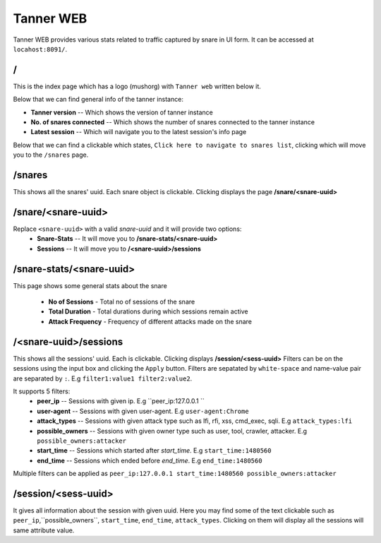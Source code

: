 Tanner WEB
==========
Tanner WEB provides various stats related to traffic captured by snare in UI form. It can be accessed at ``locahost:8091/``.

/
~~~~
This is the index page which has a logo (mushorg) with ``Tanner web`` written below it.

Below that we can find general info of the tanner instance:

* **Tanner version** -- Which shows the version of tanner instance
* **No. of snares connected** -- Which shows the number of snares connected to the tanner instance
* **Latest session** -- Which will navigate you to the latest session's info page
Below that we can find a clickable which states, ``Click here to navigate to snares list``, clicking which will move you to the ``/snares`` page.

/snares
~~~~~~~~~~ 
This shows all the snares' uuid. Each snare object is clickable. Clicking displays the page **/snare/<snare-uuid>**

/snare/<snare-uuid>
~~~~~~~~~~~~~~~~~~~~~~
Replace ``<snare-uuid>`` with a valid `snare-uuid` and it will provide two options:
	* **Snare-Stats** -- It will move you to **/snare-stats/<snare-uuid>**
	* **Sessions** -- It will move you to **/<snare-uuid>/sessions**

/snare-stats/<snare-uuid>
~~~~~~~~~~~~~~~~~~~~~~~~~
This page shows some general stats about the snare

	* **No of Sessions** - Total no of sessions of the snare
	* **Total Duration** - Total durations during which sessions remain active
	* **Attack Frequency** - Frequency of different attacks made on the snare

/<snare-uuid>/sessions
~~~~~~~~~~~~~~~~~~~~~~~~~~~~~~~
This shows all the sessions' uuid. Each is clickable. Clicking displays **/session/<sess-uuid>**
Filters can be on the sessions using the input box and clicking the ``Apply`` button.
Filters are sepatated by ``white-space`` and name-value pair are separated by ``:``. E.g ``filter1:value1 filter2:value2``.

It supports 5 filters:
	* **peer_ip** -- Sessions with given ip. E.g ``peer_ip:127.0.0.1 ``
	* **user-agent** -- Sessions with given user-agent. E.g ``user-agent:Chrome``
	* **attack_types** -- Sessions with given attack type such as lfi, rfi, xss, cmd_exec, sqli. E.g ``attack_types:lfi``
	* **possible_owners** -- Sessions with given owner type such as user, tool, crawler, attacker. E.g ``possible_owners:attacker``
	* **start_time** -- Sessions which started after `start_time`. E.g ``start_time:1480560``
	* **end_time** -- Sessions which ended before `end_time`. E.g ``end_time:1480560``

Multiple filters can be applied as ``peer_ip:127.0.0.1 start_time:1480560 possible_owners:attacker``

/session/<sess-uuid>
~~~~~~~~~~~~~~~~~~~~~~~~
It gives all information about the session with given uuid. Here you may find some of the text clickable such as 
``peer_ip``,``possible_owners``, ``start_time``, ``end_time``, ``attack_types``. Clicking on them will display all the sessions will same attribute value.
